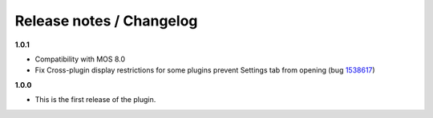 Release notes / Changelog
=========================

**1.0.1**

* Compatibility with MOS 8.0
* Fix Cross-plugin display restrictions for some plugins prevent Settings tab from opening (bug 1538617_)

.. _1538617: https://bugs.launchpad.net/fuel-plugins/+bug/1538617


**1.0.0**

* This is the first release of the plugin.

